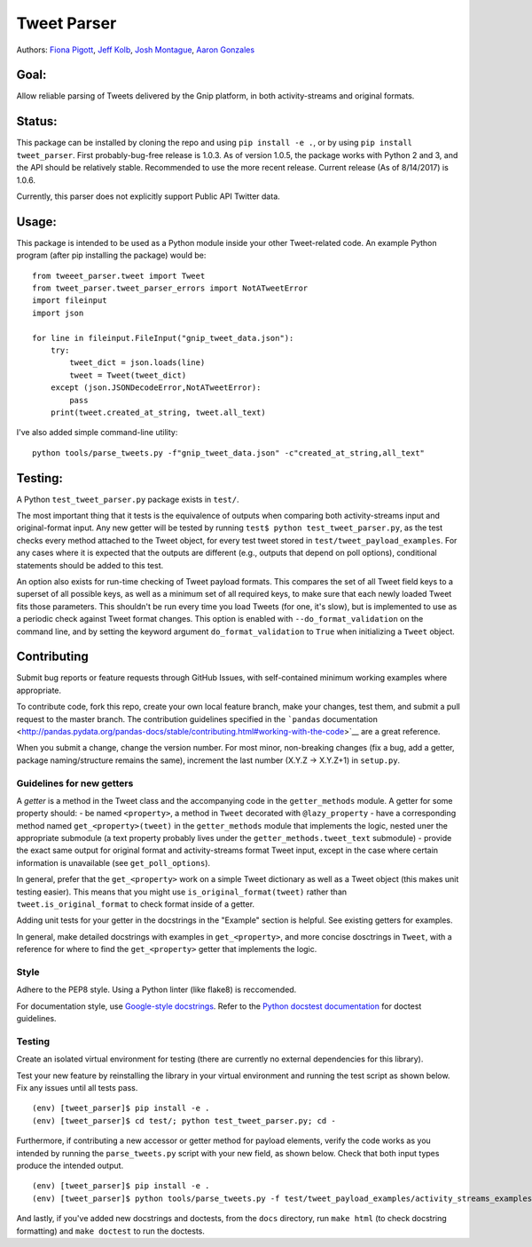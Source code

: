 Tweet Parser
============

Authors: `Fiona Pigott <https://github.com/fionapigott>`__, `Jeff
Kolb <https://github.com/jeffakolb>`__, `Josh
Montague <https://github.com/jrmontag>`__, `Aaron
Gonzales <https://github.com/binaryaaron>`__

Goal:
-----

Allow reliable parsing of Tweets delivered by the Gnip platform, in both
activity-streams and original formats.

Status:
-------

This package can be installed by cloning the repo and using
``pip install -e .``, or by using ``pip install tweet_parser``. First
probably-bug-free release is 1.0.3. As of version 1.0.5, the package
works with Python 2 and 3, and the API should be relatively stable.
Recommended to use the more recent release. Current release (As of
8/14/2017) is 1.0.6.

Currently, this parser does not explicitly support Public API Twitter
data.

Usage:
------

This package is intended to be used as a Python module inside your other
Tweet-related code. An example Python program (after pip installing the
package) would be:

::

    from tweeet_parser.tweet import Tweet
    from tweet_parser.tweet_parser_errors import NotATweetError
    import fileinput
    import json

    for line in fileinput.FileInput("gnip_tweet_data.json"):
        try:
            tweet_dict = json.loads(line)
            tweet = Tweet(tweet_dict)
        except (json.JSONDecodeError,NotATweetError):
            pass
        print(tweet.created_at_string, tweet.all_text)

I've also added simple command-line utility:

::

    python tools/parse_tweets.py -f"gnip_tweet_data.json" -c"created_at_string,all_text"

Testing:
--------

A Python ``test_tweet_parser.py`` package exists in ``test/``.

The most important thing that it tests is the equivalence of outputs
when comparing both activity-streams input and original-format input.
Any new getter will be tested by running
``test$ python test_tweet_parser.py``, as the test checks every method
attached to the Tweet object, for every test tweet stored in
``test/tweet_payload_examples``. For any cases where it is expected that
the outputs are different (e.g., outputs that depend on poll options),
conditional statements should be added to this test.

An option also exists for run-time checking of Tweet payload formats.
This compares the set of all Tweet field keys to a superset of all
possible keys, as well as a minimum set of all required keys, to make
sure that each newly loaded Tweet fits those parameters. This shouldn't
be run every time you load Tweets (for one, it's slow), but is
implemented to use as a periodic check against Tweet format changes.
This option is enabled with ``--do_format_validation`` on the command
line, and by setting the keyword argument ``do_format_validation`` to
``True`` when initializing a ``Tweet`` object.

Contributing
------------

Submit bug reports or feature requests through GitHub Issues, with
self-contained minimum working examples where appropriate.

To contribute code, fork this repo, create your own local feature
branch, make your changes, test them, and submit a pull request to the
master branch. The contribution guidelines specified in the ```pandas``
documentation <http://pandas.pydata.org/pandas-docs/stable/contributing.html#working-with-the-code>`__
are a great reference.

When you submit a change, change the version number. For most minor,
non-breaking changes (fix a bug, add a getter, package naming/structure
remains the same), increment the last number (X.Y.Z -> X.Y.Z+1) in
``setup.py``.

Guidelines for new getters
~~~~~~~~~~~~~~~~~~~~~~~~~~

A *getter* is a method in the Tweet class and the accompanying code in
the ``getter_methods`` module. A getter for some property should: - be
named ``<property>``, a method in ``Tweet`` decorated with
``@lazy_property`` - have a corresponding method named
``get_<property>(tweet)`` in the ``getter_methods`` module that
implements the logic, nested uner the appropriate submodule (a text
property probably lives under the ``getter_methods.tweet_text``
submodule) - provide the exact same output for original format and
activity-streams format Tweet input, except in the case where certain
information is unavailable (see ``get_poll_options``).

In general, prefer that the ``get_<property>`` work on a simple Tweet
dictionary as well as a Tweet object (this makes unit testing easier).
This means that you might use ``is_original_format(tweet)`` rather than
``tweet.is_original_format`` to check format inside of a getter.

Adding unit tests for your getter in the docstrings in the "Example"
section is helpful. See existing getters for examples.

In general, make detailed docstrings with examples in
``get_<property>``, and more concise dosctrings in ``Tweet``, with a
reference for where to find the ``get_<property>`` getter that
implements the logic.

Style
~~~~~

Adhere to the PEP8 style. Using a Python linter (like flake8) is
reccomended.

For documentation style, use `Google-style
docstrings <http://sphinxcontrib-napoleon.readthedocs.io/en/latest/example_google.html>`__.
Refer to the `Python docstest
documentation <https://docs.python.org/3/library/doctest.html>`__ for
doctest guidelines.

Testing
~~~~~~~

Create an isolated virtual environment for testing (there are currently
no external dependencies for this library).

Test your new feature by reinstalling the library in your virtual
environment and running the test script as shown below. Fix any issues
until all tests pass.

::

    (env) [tweet_parser]$ pip install -e .
    (env) [tweet_parser]$ cd test/; python test_tweet_parser.py; cd -

Furthermore, if contributing a new accessor or getter method for payload
elements, verify the code works as you intended by running the
``parse_tweets.py`` script with your new field, as shown below. Check
that both input types produce the intended output.

::

    (env) [tweet_parser]$ pip install -e .
    (env) [tweet_parser]$ python tools/parse_tweets.py -f test/tweet_payload_examples/activity_streams_examples.json -c <your new field>

And lastly, if you've added new docstrings and doctests, from the
``docs`` directory, run ``make html`` (to check docstring formatting)
and ``make doctest`` to run the doctests.
